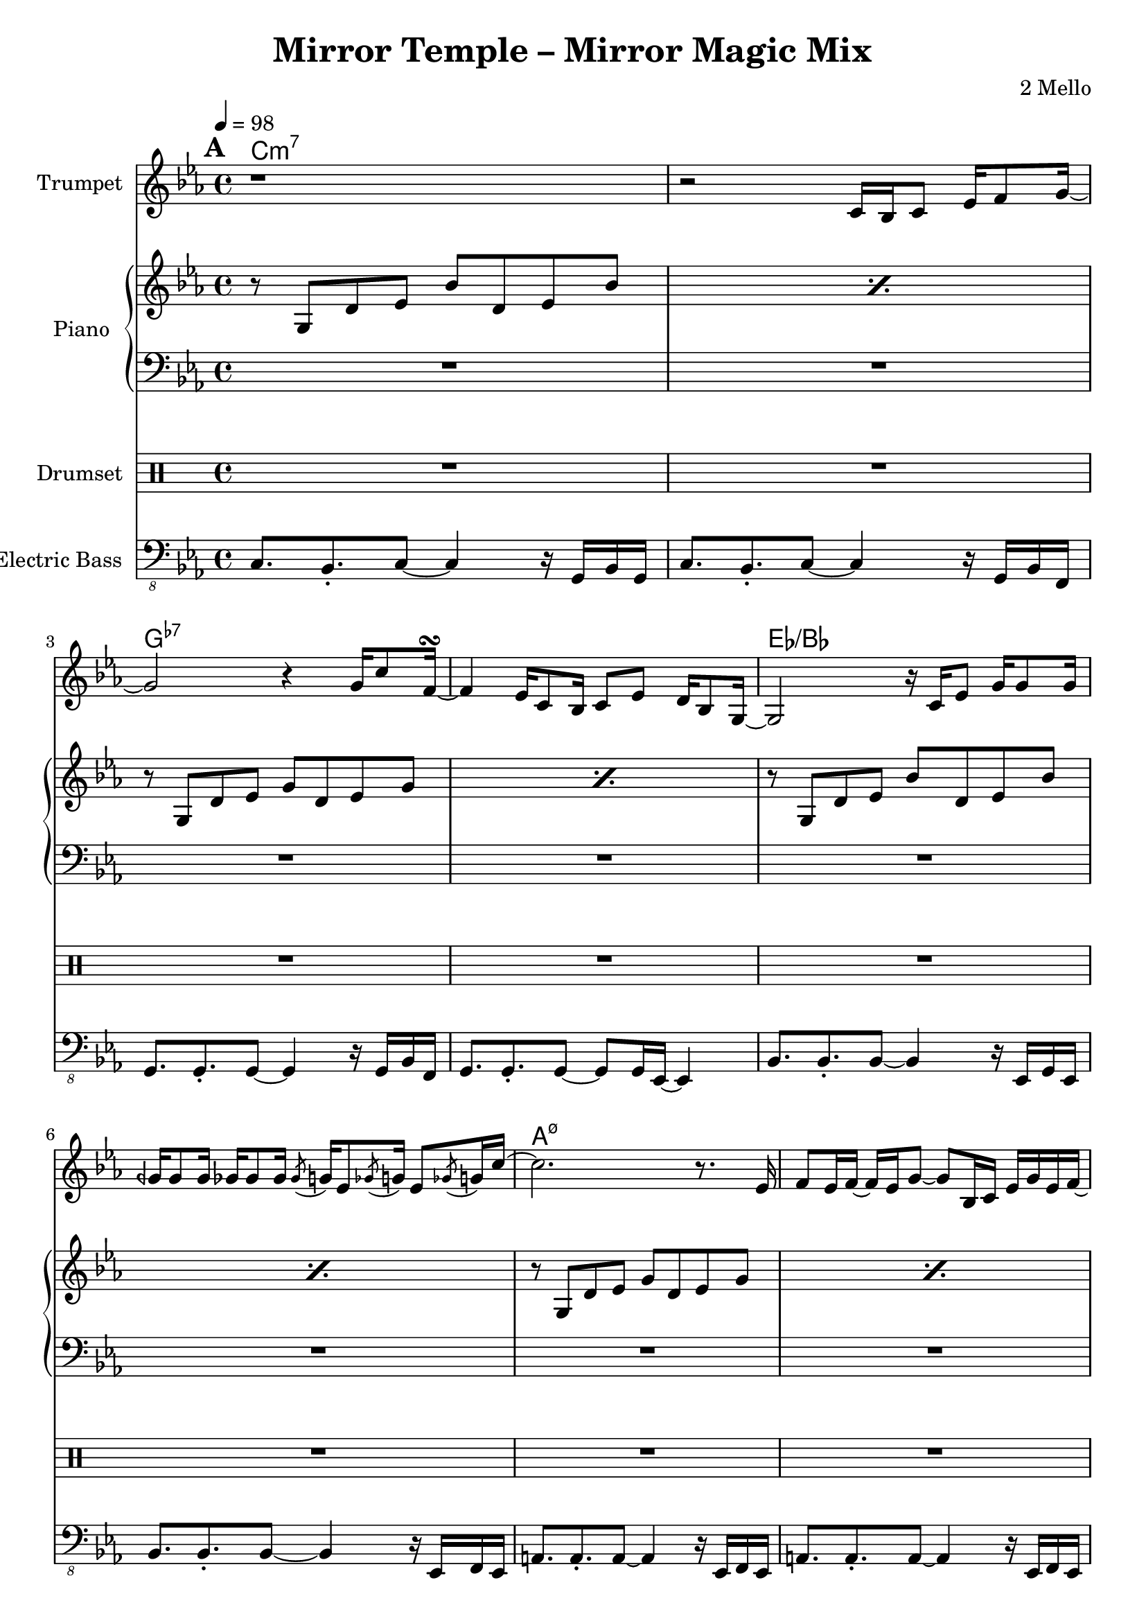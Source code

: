 \version "2.18.2"
\language "english"

\header {
  title = "Mirror Temple – Mirror Magic Mix"
  composer = "2 Mello"
}

harmonies = \chordmode {
  \tempo 4 = 98
  \set Score.markFormatter = #format-mark-box-alphabet
  \mark \default
  c\breve:m7 g:7- ef:/bf a:m7.5- af:maj7 g:m7 f:7 g:7
  % c\breve:m9 g:7.13- ef:maj7/bf a:m7.5- af:maj7 g:m7 f:7 g:7
  % \repeat unfold 5 {
  %   \mark \default
  %   R1*16
  % }
}
% harmonies = \chordmode { }

trumpetMusic = \relative c' {
  \key c \minor
  r1 |
  r2 c16 bf c8 ef16 f8 g16~ |
  g2 r4 g16 c8 f,16~\turn
  f4 ef16 c8 bf16 c8 ef d16 bf8 g16~ |
  g2 r16 c ef8 g16 g8 g16 |
  gqf16 gqf8 gqf16 gf16 gf8 gf16 \acciaccatura gf8 g16 ef8 \acciaccatura gf8 g16 ef8 \acciaccatura gf8 g16 c16~ |
  c2. r8. ef,16 |
  f8 ef16 f16~f ef16 g8~g bf,16 c ef g ef f~ |
  f2 r8 bf,16 c ef bf'8 f16~ |
  f2 bf8 af g16 ef8 c16~ |
  c16 bf8.~bf4 r4 \tuplet 3/2 { c8 ef f } |
  d8 bf16 ef d bf8. r8 c d16 c8 d16~ |
  d16 c8. r4 r8 c16 d ef c8 g'16~
  | g16 c,8. r4 r8 gf' f16 ef8 f16~ |
  f4 r2 r8. ef16 |
  f8 ef16 f16~f ef16 g8~g16 f8.~f4 |
}

drumMusic = \drummode { R1*16 }

pianoRHMusic = \relative g' {
  \key c \minor
  \repeat percent 2 { r8 g, d' ef bf' d, ef bf' | }
  \repeat percent 2 { r8 g, d' ef g d ef g | }
  \repeat percent 2 { r8 g, d' ef bf' d, ef bf' | }
  \repeat percent 4 {
    \repeat percent 2 { r8 g, d' ef g d ef g | }
  }
  r8 b, d ef g d ef g |
  r8 b, d4 <g, b>8. <g b> <b d>8 |
}
pianoLHMusic = \relative c { \clef bass \key c \minor R1*16 }

bassMusic = \relative c, {
  \clef "bass_8" \key c \minor
  c8. bf-. c8~c4 r16 g bf g |
  c8. bf-. c8~c4 r16 g bf f |
  g=,,8. g-. g8~g4 r16 g bf f |
  g8. g-. g8~g8 g16 ef~ef4 |
  bf'8. bf-. bf8~bf4 r16 ef, g ef |
  bf'8. bf-. bf8~bf4 r16 ef, f ef |
  a8. a-. a8~a4 r16 ef f ef |
  a8. a-. a8~a4 r16 ef f ef |
  af8. af-. af8~af4 r16 ef f ef |
  af8. af-. af8~af4 r16 ef f ef |
  g8. g-. g8~g4 r16 ef f ef |
  g8. g-. g8~g4 r16 ef f ef |
  f8. f-. f8~f4 r16 ef f ef |
  f8. f-. f8~f4 r16 ef f ef |
  g8. g-. g8~g4 r16 ef f ef |
  g=,,8. b-. d8~d4 r4 |
}


\score {
  <<
    \new ChordNames {
      \harmonies
    }
    \new StaffGroup <<
      \new Staff {
        \set Staff.instrumentName = #"Trumpet"
        \trumpetMusic
      }
    >>
    \new PianoStaff <<
      \set PianoStaff.instrumentName = #"Piano"
      \new Staff { \pianoRHMusic }
      \new Staff { \pianoLHMusic }
    >>
    \new DrumStaff <<
      \set DrumStaff.instrumentName = #"Drumset"
      \drumMusic
    >>
    \new StaffGroup <<
      \new Staff {
        \set Staff.instrumentName = #"Electric Bass"
        \bassMusic
      }
    >>
  >>
}
